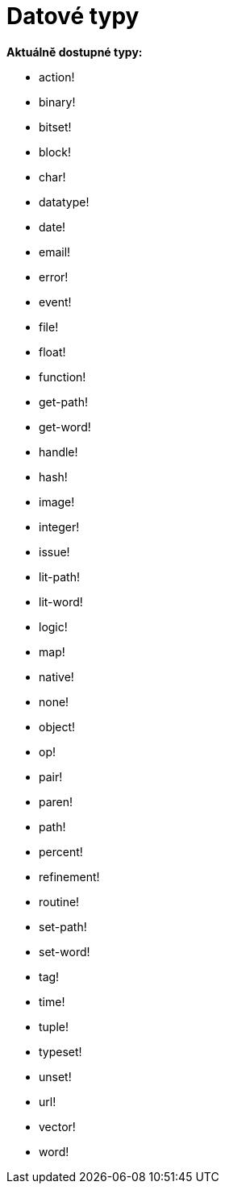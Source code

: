 = Datové typy

*Aktuálně dostupné typy:*

* action!

* binary!

* bitset!

* block!
    
* char!

* datatype!

* date!

* email!

* error!

* event!

* file!

* float!

* function!

* get-path!

* get-word!

* handle!

* hash!

* image!

* integer!

* issue!

* lit-path!

* lit-word!

* logic!

* map!

* native!

* none!

* object!

* op!

* pair!

* paren!

* path!

* percent!

* refinement!

* routine!

* set-path!

* set-word!

* tag!

* time!

* tuple!

* typeset!

* unset!

* url!

* vector!

* word!
